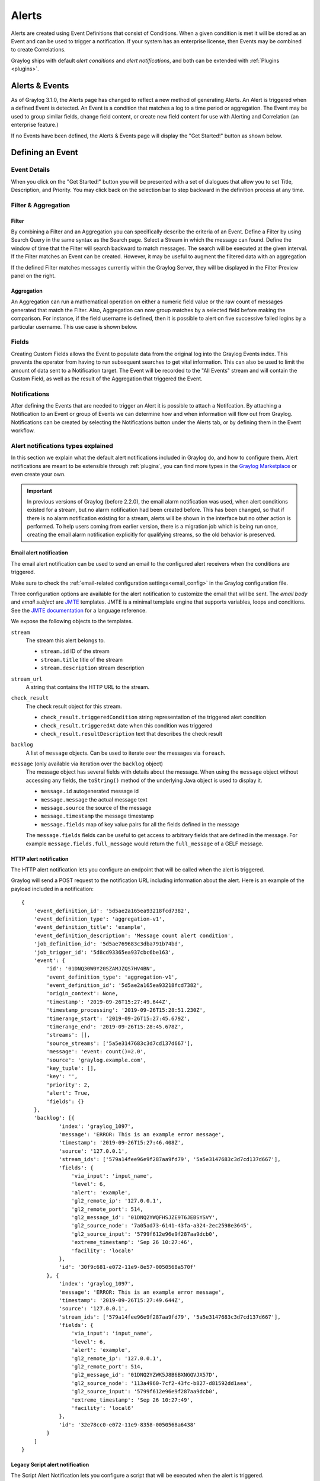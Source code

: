 .. _alerts:

Alerts
******

.. Important::The Alerting system for Graylog 3.1.x has been completely rewritten and the procedure for creating alerts differs greatly from releases 3.0.x and prior. Please refer to the version of Graylog you are running to avoid confusion. You can select the version of Graylog documentation by referring to the bottom of the bar at the left of the screen.

Alerts are created using Event Definitions that consist of Conditions. When a given condition is met it will be stored as an Event and can be used to trigger a notification. If your system has an enterprise license, then Events may be combined to create Correlations.


Graylog ships with default *alert conditions* and *alert notifications*, and both can be extended with :ref:`Plugins <plugins>`.

Alerts & Events
---------------
As of Graylog 3.1.0, the Alerts page has changed to reflect a new method of generating Alerts. An Alert is triggered when a defined Event is detected.
An Event is a condition that matches a log to a time period or aggregation. The Event may be used to group similar fields, change field content,
or create new field content for use with Alerting and Correlation (an enterprise feature.)

If no Events have been defined, the Alerts & Events page will display the "Get Started!" button as shown below.

.. image:: /images/alerts_starting_page_no_events.png

Defining an Event
-----------------
Event Details
=============
When you click on the "Get Started!" button you will be presented with a set of dialogues that allow you to set
Title, Description, and Priority. You may click back on the selection bar to step backward in the definition
process at any time.

.. image:: /images/alerts_event_details.png

Filter & Aggregation
====================
Filter
^^^^^^
By combining a Filter and an Aggregation you can specifically describe the criteria of an Event.
Define a Filter by using Search Query in the same syntax as the Search page. Select a Stream in
which the message can found. Define the window of time that the Filter will search backward to match messages.
The search will be executed at the given interval. If the Filter matches an Event can be created.
However, it may be useful to augment the filtered data with an aggregation

.. image:: /images/alerts_filter_definition.png

If the defined Filter matches messages currently within the Graylog Server, they will be displayed
in the Filter Preview panel on the right.

Aggregation
^^^^^^^^^^^
An Aggregation can run a mathematical operation on either a numeric field value or the raw count of
messages generated that match the Filter. Also, Aggregation can now group matches by a selected field
before making the comparison. For instance, if the field username is defined, then it is possible to
alert on five successive failed logins by a particular username.
This use case is shown below.

.. image:: /images/alerts_aggregation_example.png

Fields
======
Creating Custom Fields allows the Event to populate data from the original log into the
Graylog Events index. This prevents the operator from having to run subsequent searches to get
vital information. This can also be used to limit the amount of data sent to
a Notification target. The Event will be recorded to the "All Events" stream
and will contain the Custom Field, as well as the result of the Aggregation that triggered
the Event.

.. image:: /images/alerts_customField_display.png

Notifications
=============
After defining the Events that are needed to trigger an Alert it is possible to attach a Notifcation.
By attaching a Notification to an Event or group of Events we can determine how and when information
will flow out from Graylog. Notifications can be created by selecting the Notifications button under
the Alerts tab, or by defining them in the Event workflow.

Alert notifications types explained
===================================
In this section we explain what the default alert notifications included in Graylog do, and how to configure them. Alert notifications are meant to be extensible through :ref:`plugins`, you can find more types in the `Graylog Marketplace <http://marketplace.graylog.org>`__ or even create your own.

.. important:: In previous versions of Graylog (before 2.2.0), the email alarm notification was used, when alert conditions existed for a stream, but no alarm notification had been created before. This has been changed, so that if there is no alarm notification existing for a stream, alerts will be shown in the interface but no other action is performed. To help users coming from earlier version, there is a migration job which is being run once, creating the email alarm notification explicitly for qualifying streams, so the old behavior is preserved.

Email alert notification
^^^^^^^^^^^^^^^^^^^^^^^^

The email alert notification can be used to send an email to the configured alert receivers when the conditions are triggered.

Make sure to check the :ref:`email-related configuration settings<email_config>` in the Graylog configuration file.

Three configuration options are available for the alert notification to customize the email that will be sent.
The *email body* and *email subject* are `JMTE <https://github.com/DJCordhose/jmte>`__ templates. JMTE is a minimal template engine that supports variables, loops and conditions. See the `JMTE documentation <https://cdn.rawgit.com/DJCordhose/jmte/master/doc/index.html>`__ for a language reference.

We expose the following objects to the templates.


``stream``
  The stream this alert belongs to.

  * ``stream.id`` ID of the stream
  * ``stream.title`` title of the stream
  * ``stream.description`` stream description
``stream_url``
  A string that contains the HTTP URL to the stream.
``check_result``
  The check result object for this stream.

  * ``check_result.triggeredCondition`` string representation of the triggered alert condition
  * ``check_result.triggeredAt`` date when this condition was triggered
  * ``check_result.resultDescription`` text that describes the check result
``backlog``
  A list of ``message`` objects. Can be used to iterate over the messages via ``foreach``.

``message`` (only available via iteration over the ``backlog`` object)
  The message object has several fields with details about the message. When using the ``message`` object without accessing any fields, the ``toString()`` method of the underlying Java object is used to display it.

  * ``message.id`` autogenerated message id
  * ``message.message`` the actual message text
  * ``message.source`` the source of the message
  * ``message.timestamp`` the message timestamp
  * ``message.fields`` map of key value pairs for all the fields defined in the message

  The ``message.fields`` fields can be useful to get access to arbitrary fields that are defined in the message. For example ``message.fields.full_message`` would return the ``full_message`` of a GELF message.

.. image:: /images/alerts_email_notification.png

HTTP alert notification
^^^^^^^^^^^^^^^^^^^^^^^
The HTTP alert notification lets you configure an endpoint that will be called when the alert is triggered.

Graylog will send a POST request to the notification URL including information about the alert. Here is an example of the payload included in a notification::

  {
      'event_definition_id': '5d5ae2a165ea93218fcd7382',
      'event_definition_type': 'aggregation-v1',
      'event_definition_title': 'example',
      'event_definition_description': 'Message count alert condition',
      'job_definition_id': '5d5ae769683c3dba791b74bd',
      'job_trigger_id': '5d8cd93365ea937cbc6be163',
      'event': {
          'id': '01DNQ30W0Y20SZAMJZQS7HV4BN',
          'event_definition_type': 'aggregation-v1',
          'event_definition_id': '5d5ae2a165ea93218fcd7382',
          'origin_context': None,
          'timestamp': '2019-09-26T15:27:49.644Z',
          'timestamp_processing': '2019-09-26T15:28:51.230Z',
          'timerange_start': '2019-09-26T15:27:45.679Z',
          'timerange_end': '2019-09-26T15:28:45.678Z',
          'streams': [],
          'source_streams': ['5a5e3147683c3d7cd137d667'],
          'message': 'event: count()=2.0',
          'source': 'graylog.example.com',
          'key_tuple': [],
          'key': '',
          'priority': 2,
          'alert': True,
          'fields': {}
      },
      'backlog': [{
              'index': 'graylog_1097',
              'message': 'ERROR: This is an example error message',
              'timestamp': '2019-09-26T15:27:46.408Z',
              'source': '127.0.0.1',
              'stream_ids': ['579a14fee96e9f287aa9fd79', '5a5e3147683c3d7cd137d667'],
              'fields': {
                  'via_input': 'input_name',
                  'level': 6,
                  'alert': 'example',
                  'gl2_remote_ip': '127.0.0.1',
                  'gl2_remote_port': 514,
                  'gl2_message_id': '01DNQ2YWQFHSJZE9T6JEBSYSVY',
                  'gl2_source_node': '7a05ad73-6141-43fa-a324-2ec2598e3645',
                  'gl2_source_input': '5799f612e96e9f287aa9dcb0',
                  'extreme_timestamp': 'Sep 26 10:27:46',
                  'facility': 'local6'
              },
              'id': '30f9c681-e072-11e9-8e57-0050568a570f'
          }, {
              'index': 'graylog_1097',
              'message': 'ERROR: This is an example error message',
              'timestamp': '2019-09-26T15:27:49.644Z',
              'source': '127.0.0.1',
              'stream_ids': ['579a14fee96e9f287aa9fd79', '5a5e3147683c3d7cd137d667'],
              'fields': {
                  'via_input': 'input_name',
                  'level': 6,
                  'alert': 'example',
                  'gl2_remote_ip': '127.0.0.1',
                  'gl2_remote_port': 514,
                  'gl2_message_id': '01DNQ2YZWK5J8B6BXNGQVJX57D',
                  'gl2_source_node': '113a4960-7cf2-43fc-b827-d81592dd1aea',
                  'gl2_source_input': '5799f612e96e9f287aa9dcb0',
                  'extreme_timestamp': 'Sep 26 10:27:49',
                  'facility': 'local6'
              },
              'id': '32e78cc0-e072-11e9-8358-0050568a6438'
          }
      ]
  }

.. _alerts_script_alert:

Legacy Script alert notification
^^^^^^^^^^^^^^^^^^^^^^^^^^^^^^^^

The Script Alert Notification lets you configure a script that will be executed when the alert is triggered.

.. important:: Script Alert Notification is an Enterprise Integrations plugin feature and thus requires an :ref:`Enterprise license <enterprise_features>`.


.. image:: /images/alerts_script_notification.png

These are the supported configuration options.

Script Path
    The path to where the script is located. Must me within the :ref:`permitted script path<config_script_alert>` (which is customizable).

Script Timeout
    The maximum time (in milliseconds) the script will be allowed to execute before being forcefully terminated.

Script Arguments
    String of parameters in which the delimiters are either a space-delimited or a new-line. The following argument variables may be used:

    Stream
     The stream this alert belongs to.

      * ``stream_id`` ID of the stream
      * ``stream_name`` title of the stream
      * ``stream_description`` stream description
      * ``stream_url`` a string that contains the URL to the view the relevant messages for the alert. Make sure to set the :ref:`HTTP URL<config_script_alert>` configuration parameter, as there is no default.

    Alert
     The check result object for this stream.

      * ``alert_description`` text that describes the check result
      * ``alert_triggered_at`` date when this condition was triggered
    Condition
     The available conditions to request are

      * ``condition_id`` ID of the condition
      * ``condition_description`` description of the condition
      * ``condition_title`` title of the condition
      * ``condition_type`` type of condition
      * ``condition_grace`` grace period for the condition
      * ``condition_repeat_notification`` repeat notification of the script
Send Alert Data Through STDIN
    Sends JSON alert data through standard in. You can use a JSON parser in your script. ::


     {
       "stream_id": "000000000000000000000001",
       "stream_name": "All messages",
       "stream_description": "Stream containing all messages",
       "stream_url": "http://localhost:8080///streams/000000000000000000000001/messages?rangetype=absolute&from=2019-01-25T20:57:50.793Z&to=2019-01-25T21:02:50.793Z&q=*",
       "alert_description": "Stream received messages matching <has_field:\"true\"> (Current grace time: 0 minutes)",
       "alert_triggered_at": "2019-01-25T21:02:50.793Z",
       "condition_id": "ea9fcdff-2037-44f9-801e-099bf4bb3dbd",
       "condition_description": "field: has_field, value: true, grace: 0, repeat notifications: false",
       "condition_title": "has_field",
       "condition_type": "field_content_value",
       "condition_grace": 0,
       "condition_parameters": {
         "backlog": 10,
         "repeat_notifications": false,
         "field": "has_field",
         "query": "*",
         "grace": 0,
         "value": "true"
       },
       "condition_repeat_notifications": false,
       "message_backlog": [
         {
           "has_field": "true",
           "gl2_remote_ip": "127.0.0.1",
           "gl2_remote_port": 56246,
           "streams": [
             "000000000000000000000001"
           ],
           "gl2_source_node": "e065896b-8a9a-4f45-83f2-e740525ed035",
           "_id": "92839500-20e4-11e9-8175-0637e3f7ecfc",
           "source": "example.org",
           "message": "Hello there",
           "gl2_source_input": "5c2e99687a90e30a3512f766",
           "facility": "test",
           "timestamp": "2019-01-25T21:02:49.423Z"
         },
         {
           "has_field": "true",
           "gl2_remote_ip": "127.0.0.1",
           "gl2_remote_port": 56245,
           "streams": [
             "000000000000000000000001"
           ],
           "gl2_source_node": "e065896b-8a9a-4f45-83f2-e740525ed035",
           "_id": "928087c0-20e4-11e9-8175-0637e3f7ecfc",
           "source": "example.org",
           "message": "Hello there",
           "gl2_source_input": "5c2e99687a90e30a3512f766",
           "facility": "test",
           "timestamp": "2019-01-25T21:02:49.403Z"
         }
       ],
       "message_backlog_size": 5
     }

    Script Alert Notification success is determined by its exit value; success equals zero.
    Any non-zero exit value will cause it to fail.
    Returning any error text through STDERR will also cause the alarm callback to fail.

    Here is a sample Python script that shows all of the supported Script Alert Notification
    functionality (argument parsing, STDIN JSON parsing, STDOUT, exit values, and returning an exit value).::

        #!/usr/bin/env python3
        import json
        import sys
        import time


        # Function that prints text to standard error
        def print_stderr(*args, **kwargs):
            print(*args, file=sys.stderr, **kwargs)

        # Main function
        if __name__ == "__main__":

            # Print out all input arguments.
            sys.stdout.write("All Arguments Passed In: " + ' '.join(sys.argv[1:]) + "\n")
            sys.stdout.write("Stream Name: " + sys.argv[2] + "\n")
            sys.stdout.write("Stream Description: " + sys.argv[3] + "\n")
            sys.stdout.write("Alert Triggered At: " + sys.argv[6] + "\n")

            # Turn stdin.readlines() array into a string
            std_in_string = ''.join(sys.stdin.readlines())

            # Load JSON
            alert_object = json.loads(std_in_string)

            # Extract some values from the JSON.
            sys.stdout.write("Values from JSON: \n")
            sys.stdout.write("Stream ID: " + alert_object["stream_id"] + "\n")
            sys.stdout.write("Stream Name: " + alert_object["stream_name"] + "\n")
            sys.stdout.write("Alert Triggered At: " + alert_object["alert_triggered_at"] + "\n")

            # Extract Message Backlog field from JSON.
            sys.stdout.write("\n\nFields:\n")
            for message in alert_object["message_backlog"]:
                for field in message.keys():
                    print("Field: " + field)
                    print("Value: " + str(message[field]))

            # Write to stderr if desired
            # print_stderr("Test return through standard error")

            # Return an exit value. Zero is success, non-zero indicates failure.
            exit(0)



Event Summary
=============
When all of the components have been defined the Event Summary will be displayed to the user.
At this time, the user may select a previous point in the Workflow to change a parameter.
The user may also cancel out of the workflow, select done. The Event may be viewed under
Alerts>Event Definitions.



All events stream
-----------------
The All events stream can be used to view all previous Events that have been triggered.
The Event is recorded with the fields defined in the Custom Fields portion of the Event.

.. image:: /images/alerts_all_events_stream.png
